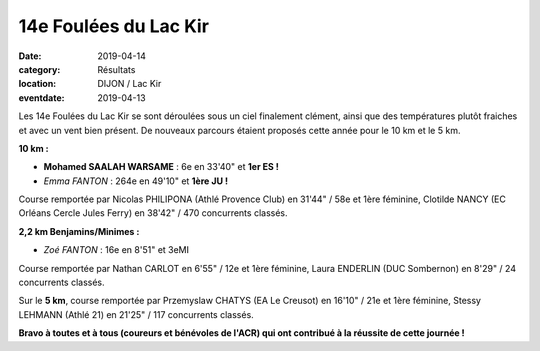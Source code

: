 14e Foulées du Lac Kir
======================

:date: 2019-04-14
:category: Résultats
:location: DIJON / Lac Kir
:eventdate: 2019-04-13

Les 14e Foulées du Lac Kir se sont déroulées sous un ciel finalement clément, ainsi que des températures plutôt fraiches et avec un vent bien présent. De nouveaux parcours étaient proposés cette année pour le  10 km et le 5 km.

.. image:: http://assets.acr-dijon.org/flk19.jpg

**10 km :**

- **Mohamed SAALAH WARSAME** : 6e en 33'40" et **1er ES !**
- *Emma FANTON* : 264e en 49'10" et **1ère JU !**

Course remportée par Nicolas PHILIPONA (Athlé Provence Club) en 31'44" / 58e et 1ère féminine, Clotilde NANCY (EC Orléans Cercle Jules Ferry) en 38'42" / 470 concurrents classés.

.. image:: http://assets.acr-dijon.org/lackir19.jpg

**2,2 km Benjamins/Minimes :**

- *Zoé FANTON* : 16e en 8'51" et 3eMI

Course remportée par Nathan CARLOT en 6'55" / 12e et 1ère féminine, Laura ENDERLIN (DUC Sombernon) en 8'29" / 24 concurrents classés.

Sur le **5 km**, course remportée par Przemyslaw CHATYS (EA Le Creusot) en 16'10" / 21e et 1ère féminine, Stessy LEHMANN (Athlé 21) en 21'25" / 117 concurrents classés.

**Bravo à toutes et à tous (coureurs et bénévoles de l'ACR) qui ont contribué à la réussite de cette journée !**
